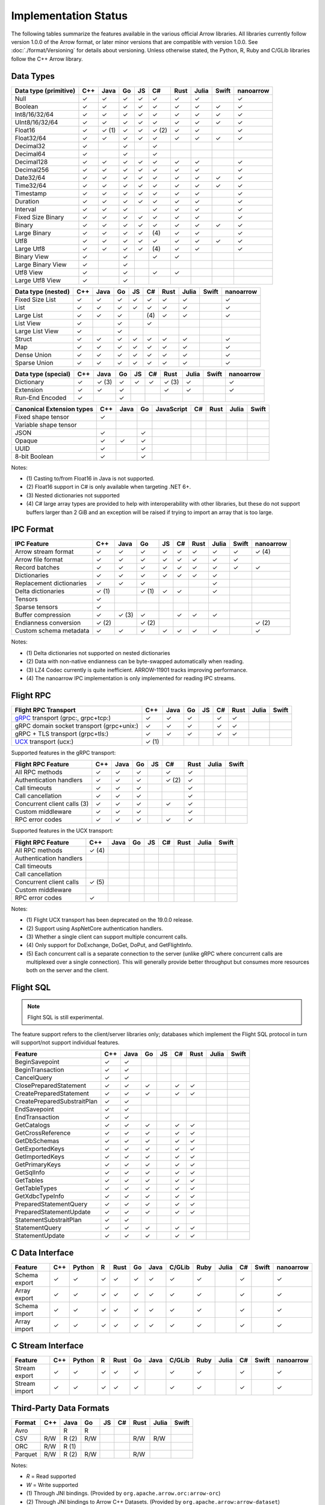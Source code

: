 .. Licensed to the Apache Software Foundation (ASF) under one
.. or more contributor license agreements.  See the NOTICE file
.. distributed with this work for additional information
.. regarding copyright ownership.  The ASF licenses this file
.. to you under the Apache License, Version 2.0 (the
.. "License"); you may not use this file except in compliance
.. with the License.  You may obtain a copy of the License at

..   http://www.apache.org/licenses/LICENSE-2.0

.. Unless required by applicable law or agreed to in writing,
.. software distributed under the License is distributed on an
.. "AS IS" BASIS, WITHOUT WARRANTIES OR CONDITIONS OF ANY
.. KIND, either express or implied.  See the License for the
.. specific language governing permissions and limitations
.. under the License.

=====================
Implementation Status
=====================

The following tables summarize the features available in the various official
Arrow libraries. All libraries currently follow version 1.0.0 of the Arrow
format, or later minor versions that are compatible with version 1.0.0. See
:doc:`./format/Versioning` for details about versioning. Unless otherwise
stated, the Python, R, Ruby and C/GLib libraries follow the C++ Arrow library.

Data Types
==========

+-------------------+-------+-------+-------+----+-------+-------+-------+-------+-----------+
| Data type         | C++   | Java  | Go    | JS | C#    | Rust  | Julia | Swift | nanoarrow |
| (primitive)       |       |       |       |    |       |       |       |       |           |
+===================+=======+=======+=======+====+=======+=======+=======+=======+===========+
| Null              | ✓     | ✓     | ✓     | ✓  |  ✓    |  ✓    | ✓     |       | ✓         |
+-------------------+-------+-------+-------+----+-------+-------+-------+-------+-----------+
| Boolean           | ✓     | ✓     | ✓     | ✓  |  ✓    |  ✓    | ✓     | ✓     | ✓         |
+-------------------+-------+-------+-------+----+-------+-------+-------+-------+-----------+
| Int8/16/32/64     | ✓     | ✓     | ✓     | ✓  |  ✓    |  ✓    | ✓     | ✓     | ✓         |
+-------------------+-------+-------+-------+----+-------+-------+-------+-------+-----------+
| UInt8/16/32/64    | ✓     | ✓     | ✓     | ✓  |  ✓    |  ✓    | ✓     | ✓     | ✓         |
+-------------------+-------+-------+-------+----+-------+-------+-------+-------+-----------+
| Float16           | ✓     | ✓ (1) | ✓     | ✓  |  ✓ (2)|  ✓    | ✓     |       | ✓         |
+-------------------+-------+-------+-------+----+-------+-------+-------+-------+-----------+
| Float32/64        | ✓     | ✓     | ✓     | ✓  |  ✓    |  ✓    | ✓     | ✓     | ✓         |
+-------------------+-------+-------+-------+----+-------+-------+-------+-------+-----------+
| Decimal32         | ✓     |       | ✓     |    |  ✓    |       |       |       |           |
+-------------------+-------+-------+-------+----+-------+-------+-------+-------+-----------+
| Decimal64         | ✓     |       | ✓     |    |  ✓    |       |       |       |           |
+-------------------+-------+-------+-------+----+-------+-------+-------+-------+-----------+
| Decimal128        | ✓     | ✓     | ✓     | ✓  |  ✓    |  ✓    | ✓     |       | ✓         |
+-------------------+-------+-------+-------+----+-------+-------+-------+-------+-----------+
| Decimal256        | ✓     | ✓     | ✓     | ✓  |  ✓    |  ✓    | ✓     |       | ✓         |
+-------------------+-------+-------+-------+----+-------+-------+-------+-------+-----------+
| Date32/64         | ✓     | ✓     | ✓     | ✓  |  ✓    |  ✓    | ✓     | ✓     | ✓         |
+-------------------+-------+-------+-------+----+-------+-------+-------+-------+-----------+
| Time32/64         | ✓     | ✓     | ✓     | ✓  |  ✓    |  ✓    | ✓     | ✓     | ✓         |
+-------------------+-------+-------+-------+----+-------+-------+-------+-------+-----------+
| Timestamp         | ✓     | ✓     | ✓     | ✓  |  ✓    |  ✓    | ✓     |       | ✓         |
+-------------------+-------+-------+-------+----+-------+-------+-------+-------+-----------+
| Duration          | ✓     | ✓     | ✓     | ✓  |  ✓    |  ✓    | ✓     |       | ✓         |
+-------------------+-------+-------+-------+----+-------+-------+-------+-------+-----------+
| Interval          | ✓     | ✓     | ✓     |    |  ✓    |  ✓    | ✓     |       | ✓         |
+-------------------+-------+-------+-------+----+-------+-------+-------+-------+-----------+
| Fixed Size Binary | ✓     | ✓     | ✓     | ✓  |  ✓    |  ✓    | ✓     |       | ✓         |
+-------------------+-------+-------+-------+----+-------+-------+-------+-------+-----------+
| Binary            | ✓     | ✓     | ✓     | ✓  |  ✓    |  ✓    | ✓     | ✓     | ✓         |
+-------------------+-------+-------+-------+----+-------+-------+-------+-------+-----------+
| Large Binary      | ✓     | ✓     | ✓     | ✓  | \(4)  |  ✓    | ✓     |       | ✓         |
+-------------------+-------+-------+-------+----+-------+-------+-------+-------+-----------+
| Utf8              | ✓     | ✓     | ✓     | ✓  |  ✓    |  ✓    | ✓     | ✓     | ✓         |
+-------------------+-------+-------+-------+----+-------+-------+-------+-------+-----------+
| Large Utf8        | ✓     | ✓     | ✓     | ✓  | \(4)  |  ✓    | ✓     |       | ✓         |
+-------------------+-------+-------+-------+----+-------+-------+-------+-------+-----------+
| Binary View       | ✓     |       | ✓     |    |   ✓   |  ✓    |       |       |           |
+-------------------+-------+-------+-------+----+-------+-------+-------+-------+-----------+
| Large Binary View | ✓     |       | ✓     |    |       |       |       |       |           |
+-------------------+-------+-------+-------+----+-------+-------+-------+-------+-----------+
| Utf8 View         | ✓     |       | ✓     |    |   ✓   |  ✓    |       |       |           |
+-------------------+-------+-------+-------+----+-------+-------+-------+-------+-----------+
| Large Utf8 View   | ✓     |       | ✓     |    |       |       |       |       |           |
+-------------------+-------+-------+-------+----+-------+-------+-------+-------+-----------+

+-------------------+-------+-------+-------+----+-------+-------+-------+-------+-----------+
| Data type         | C++   | Java  | Go    | JS | C#    | Rust  | Julia | Swift | nanoarrow |
| (nested)          |       |       |       |    |       |       |       |       |           |
+===================+=======+=======+=======+====+=======+=======+=======+=======+===========+
| Fixed Size List   | ✓     | ✓     | ✓     | ✓  |  ✓    |  ✓    | ✓     |       | ✓         |
+-------------------+-------+-------+-------+----+-------+-------+-------+-------+-----------+
| List              | ✓     | ✓     | ✓     | ✓  |  ✓    |  ✓    | ✓     |       | ✓         |
+-------------------+-------+-------+-------+----+-------+-------+-------+-------+-----------+
| Large List        | ✓     | ✓     | ✓     |    | \(4)  |  ✓    | ✓     |       | ✓         |
+-------------------+-------+-------+-------+----+-------+-------+-------+-------+-----------+
| List View         | ✓     |       | ✓     |    |   ✓   |       |       |       |           |
+-------------------+-------+-------+-------+----+-------+-------+-------+-------+-----------+
| Large List View   | ✓     |       | ✓     |    |       |       |       |       |           |
+-------------------+-------+-------+-------+----+-------+-------+-------+-------+-----------+
| Struct            | ✓     | ✓     | ✓     | ✓  |  ✓    |  ✓    | ✓     |       | ✓         |
+-------------------+-------+-------+-------+----+-------+-------+-------+-------+-----------+
| Map               | ✓     | ✓     | ✓     | ✓  |  ✓    |  ✓    | ✓     |       | ✓         |
+-------------------+-------+-------+-------+----+-------+-------+-------+-------+-----------+
| Dense Union       | ✓     | ✓     | ✓     | ✓  |  ✓    |  ✓    | ✓     |       | ✓         |
+-------------------+-------+-------+-------+----+-------+-------+-------+-------+-----------+
| Sparse Union      | ✓     | ✓     | ✓     | ✓  |  ✓    |  ✓    | ✓     |       | ✓         |
+-------------------+-------+-------+-------+----+-------+-------+-------+-------+-----------+

+-------------------+-------+-------+-------+----+-------+-------+-------+-------+-----------+
| Data type         | C++   | Java  | Go    | JS | C#    | Rust  | Julia | Swift | nanoarrow |
| (special)         |       |       |       |    |       |       |       |       |           |
+===================+=======+=======+=======+====+=======+=======+=======+=======+===========+
| Dictionary        | ✓     | ✓ (3) | ✓     | ✓  | ✓     | ✓ (3) | ✓     |       | ✓         |
+-------------------+-------+-------+-------+----+-------+-------+-------+-------+-----------+
| Extension         | ✓     | ✓     | ✓     |    |       | ✓     | ✓     |       | ✓         |
+-------------------+-------+-------+-------+----+-------+-------+-------+-------+-----------+
| Run-End Encoded   | ✓     |       | ✓     |    |       |       |       |       |           |
+-------------------+-------+-------+-------+----+-------+-------+-------+-------+-----------+

+-----------------------+-------+-------+-------+------------+-------+-------+-------+-------+
| Canonical             | C++   | Java  | Go    | JavaScript | C#    | Rust  | Julia | Swift |
| Extension types       |       |       |       |            |       |       |       |       |
+=======================+=======+=======+=======+============+=======+=======+=======+=======+
| Fixed shape tensor    | ✓     |       |       |            |       |       |       |       |
+-----------------------+-------+-------+-------+------------+-------+-------+-------+-------+
| Variable shape tensor |       |       |       |            |       |       |       |       |
+-----------------------+-------+-------+-------+------------+-------+-------+-------+-------+
| JSON                  | ✓     |       | ✓     |            |       |       |       |       |
+-----------------------+-------+-------+-------+------------+-------+-------+-------+-------+
| Opaque                | ✓     | ✓     | ✓     |            |       |       |       |       |
+-----------------------+-------+-------+-------+------------+-------+-------+-------+-------+
| UUID                  | ✓     |       | ✓     |            |       |       |       |       |
+-----------------------+-------+-------+-------+------------+-------+-------+-------+-------+
| 8-bit Boolean         | ✓     |       | ✓     |            |       |       |       |       |
+-----------------------+-------+-------+-------+------------+-------+-------+-------+-------+

Notes:

* \(1) Casting to/from Float16 in Java is not supported.
* \(2) Float16 support in C# is only available when targeting .NET 6+.
* \(3) Nested dictionaries not supported
* \(4) C# large array types are provided to help with interoperability with other libraries,
  but these do not support buffers larger than 2 GiB and an exception will be raised if trying to import an array that is too large.

.. seealso::
   The :ref:`format_columnar` and the
   :ref:`format_canonical_extensions` specification.


IPC Format
==========

+-----------------------------+-------+-------+-------+----+-------+-------+-------+-------+-----------+
| IPC Feature                 | C++   | Java  | Go    | JS | C#    | Rust  | Julia | Swift | nanoarrow |
|                             |       |       |       |    |       |       |       |       |           |
+=============================+=======+=======+=======+====+=======+=======+=======+=======+===========+
| Arrow stream format         | ✓     | ✓     | ✓     | ✓  |  ✓    |  ✓    | ✓     | ✓     | ✓ (4)     |
+-----------------------------+-------+-------+-------+----+-------+-------+-------+-------+-----------+
| Arrow file format           | ✓     | ✓     | ✓     | ✓  |  ✓    |  ✓    | ✓     | ✓     |           |
+-----------------------------+-------+-------+-------+----+-------+-------+-------+-------+-----------+
| Record batches              | ✓     | ✓     | ✓     | ✓  |  ✓    |  ✓    | ✓     | ✓     | ✓         |
+-----------------------------+-------+-------+-------+----+-------+-------+-------+-------+-----------+
| Dictionaries                | ✓     | ✓     | ✓     | ✓  |  ✓    |  ✓    | ✓     |       |           |
+-----------------------------+-------+-------+-------+----+-------+-------+-------+-------+-----------+
| Replacement dictionaries    | ✓     | ✓     | ✓     |    |       |       | ✓     |       |           |
+-----------------------------+-------+-------+-------+----+-------+-------+-------+-------+-----------+
| Delta dictionaries          | ✓ (1) |       | ✓ (1) | ✓  |  ✓    |       | ✓     |       |           |
+-----------------------------+-------+-------+-------+----+-------+-------+-------+-------+-----------+
| Tensors                     | ✓     |       |       |    |       |       |       |       |           |
+-----------------------------+-------+-------+-------+----+-------+-------+-------+-------+-----------+
| Sparse tensors              | ✓     |       |       |    |       |       |       |       |           |
+-----------------------------+-------+-------+-------+----+-------+-------+-------+-------+-----------+
| Buffer compression          | ✓     | ✓ (3) | ✓     |    | ✓     |  ✓    | ✓     |       |           |
+-----------------------------+-------+-------+-------+----+-------+-------+-------+-------+-----------+
| Endianness conversion       | ✓ (2) |       | ✓ (2) |    |       |       |       |       | ✓ (2)     |
+-----------------------------+-------+-------+-------+----+-------+-------+-------+-------+-----------+
| Custom schema metadata      | ✓     | ✓     | ✓     | ✓  |  ✓    |  ✓    | ✓     |       | ✓         |
+-----------------------------+-------+-------+-------+----+-------+-------+-------+-------+-----------+

Notes:

* \(1) Delta dictionaries not supported on nested dictionaries

* \(2) Data with non-native endianness can be byte-swapped automatically when reading.

* \(3) LZ4 Codec currently is quite inefficient. ARROW-11901 tracks improving performance.

* \(4) The nanoarrow IPC implementation is only implemented for reading IPC streams.

.. seealso::
   The :ref:`format-ipc` specification.

.. _status-flight-rpc:

Flight RPC
==========

+--------------------------------------------+-------+-------+-------+----+-------+-------+-------+-------+
| Flight RPC Transport                       | C++   | Java  | Go    | JS | C#    | Rust  | Julia | Swift |
+============================================+=======+=======+=======+====+=======+=======+=======+=======+
| gRPC_ transport (grpc:, grpc+tcp:)         | ✓     | ✓     | ✓     |    | ✓     | ✓     |       |       |
+--------------------------------------------+-------+-------+-------+----+-------+-------+-------+-------+
| gRPC domain socket transport (grpc+unix:)  | ✓     | ✓     | ✓     |    | ✓     | ✓     |       |       |
+--------------------------------------------+-------+-------+-------+----+-------+-------+-------+-------+
| gRPC + TLS transport (grpc+tls:)           | ✓     | ✓     | ✓     |    | ✓     | ✓     |       |       |
+--------------------------------------------+-------+-------+-------+----+-------+-------+-------+-------+
| UCX_ transport (ucx:)                      | ✓ (1) |       |       |    |       |       |       |       |
+--------------------------------------------+-------+-------+-------+----+-------+-------+-------+-------+

Supported features in the gRPC transport:

+--------------------------------------------+-------+-------+-------+----+-------+-------+-------+-------+
| Flight RPC Feature                         | C++   | Java  | Go    | JS | C#    | Rust  | Julia | Swift |
+============================================+=======+=======+=======+====+=======+=======+=======+=======+
| All RPC methods                            | ✓     | ✓     | ✓     |    | ✓     | ✓     |       |       |
+--------------------------------------------+-------+-------+-------+----+-------+-------+-------+-------+
| Authentication handlers                    | ✓     | ✓     | ✓     |    | ✓ (2) | ✓     |       |       |
+--------------------------------------------+-------+-------+-------+----+-------+-------+-------+-------+
| Call timeouts                              | ✓     | ✓     | ✓     |    |       | ✓     |       |       |
+--------------------------------------------+-------+-------+-------+----+-------+-------+-------+-------+
| Call cancellation                          | ✓     | ✓     | ✓     |    |       | ✓     |       |       |
+--------------------------------------------+-------+-------+-------+----+-------+-------+-------+-------+
| Concurrent client calls (3)                | ✓     | ✓     | ✓     |    | ✓     | ✓     |       |       |
+--------------------------------------------+-------+-------+-------+----+-------+-------+-------+-------+
| Custom middleware                          | ✓     | ✓     | ✓     |    |       | ✓     |       |       |
+--------------------------------------------+-------+-------+-------+----+-------+-------+-------+-------+
| RPC error codes                            | ✓     | ✓     | ✓     |    | ✓     | ✓     |       |       |
+--------------------------------------------+-------+-------+-------+----+-------+-------+-------+-------+

Supported features in the UCX transport:

+--------------------------------------------+-------+-------+-------+----+-------+-------+-------+-------+
| Flight RPC Feature                         | C++   | Java  | Go    | JS | C#    | Rust  | Julia | Swift |
+============================================+=======+=======+=======+====+=======+=======+=======+=======+
| All RPC methods                            | ✓ (4) |       |       |    |       |       |       |       |
+--------------------------------------------+-------+-------+-------+----+-------+-------+-------+-------+
| Authentication handlers                    |       |       |       |    |       |       |       |       |
+--------------------------------------------+-------+-------+-------+----+-------+-------+-------+-------+
| Call timeouts                              |       |       |       |    |       |       |       |       |
+--------------------------------------------+-------+-------+-------+----+-------+-------+-------+-------+
| Call cancellation                          |       |       |       |    |       |       |       |       |
+--------------------------------------------+-------+-------+-------+----+-------+-------+-------+-------+
| Concurrent client calls                    | ✓ (5) |       |       |    |       |       |       |       |
+--------------------------------------------+-------+-------+-------+----+-------+-------+-------+-------+
| Custom middleware                          |       |       |       |    |       |       |       |       |
+--------------------------------------------+-------+-------+-------+----+-------+-------+-------+-------+
| RPC error codes                            | ✓     |       |       |    |       |       |       |       |
+--------------------------------------------+-------+-------+-------+----+-------+-------+-------+-------+

Notes:

* \(1) Flight UCX transport has been deprecated on the 19.0.0 release.
* \(2) Support using AspNetCore authentication handlers.
* \(3) Whether a single client can support multiple concurrent calls.
* \(4) Only support for DoExchange, DoGet, DoPut, and GetFlightInfo.
* \(5) Each concurrent call is a separate connection to the server
  (unlike gRPC where concurrent calls are multiplexed over a single
  connection). This will generally provide better throughput but
  consumes more resources both on the server and the client.

.. seealso::
   The :ref:`flight-rpc` specification.

.. _gRPC: https://grpc.io/
.. _UCX: https://openucx.org/

Flight SQL
==========

.. note:: Flight SQL is still experimental.

The feature support refers to the client/server libraries only;
databases which implement the Flight SQL protocol in turn will
support/not support individual features.

+--------------------------------------------+-------+-------+-------+----+-------+-------+-------+-------+
| Feature                                    | C++   | Java  | Go    | JS | C#    | Rust  | Julia | Swift |
+============================================+=======+=======+=======+====+=======+=======+=======+=======+
| BeginSavepoint                             | ✓     | ✓     |       |    |       |       |       |       |
+--------------------------------------------+-------+-------+-------+----+-------+-------+-------+-------+
| BeginTransaction                           | ✓     | ✓     |       |    |       |       |       |       |
+--------------------------------------------+-------+-------+-------+----+-------+-------+-------+-------+
| CancelQuery                                | ✓     | ✓     |       |    |       |       |       |       |
+--------------------------------------------+-------+-------+-------+----+-------+-------+-------+-------+
| ClosePreparedStatement                     | ✓     | ✓     | ✓     |    | ✓     | ✓     |       |       |
+--------------------------------------------+-------+-------+-------+----+-------+-------+-------+-------+
| CreatePreparedStatement                    | ✓     | ✓     | ✓     |    | ✓     | ✓     |       |       |
+--------------------------------------------+-------+-------+-------+----+-------+-------+-------+-------+
| CreatePreparedSubstraitPlan                | ✓     | ✓     |       |    |       |       |       |       |
+--------------------------------------------+-------+-------+-------+----+-------+-------+-------+-------+
| EndSavepoint                               | ✓     | ✓     |       |    |       |       |       |       |
+--------------------------------------------+-------+-------+-------+----+-------+-------+-------+-------+
| EndTransaction                             | ✓     | ✓     |       |    |       |       |       |       |
+--------------------------------------------+-------+-------+-------+----+-------+-------+-------+-------+
| GetCatalogs                                | ✓     | ✓     | ✓     |    | ✓     | ✓     |       |       |
+--------------------------------------------+-------+-------+-------+----+-------+-------+-------+-------+
| GetCrossReference                          | ✓     | ✓     | ✓     |    | ✓     | ✓     |       |       |
+--------------------------------------------+-------+-------+-------+----+-------+-------+-------+-------+
| GetDbSchemas                               | ✓     | ✓     | ✓     |    | ✓     | ✓     |       |       |
+--------------------------------------------+-------+-------+-------+----+-------+-------+-------+-------+
| GetExportedKeys                            | ✓     | ✓     | ✓     |    | ✓     | ✓     |       |       |
+--------------------------------------------+-------+-------+-------+----+-------+-------+-------+-------+
| GetImportedKeys                            | ✓     | ✓     | ✓     |    | ✓     | ✓     |       |       |
+--------------------------------------------+-------+-------+-------+----+-------+-------+-------+-------+
| GetPrimaryKeys                             | ✓     | ✓     | ✓     |    | ✓     | ✓     |       |       |
+--------------------------------------------+-------+-------+-------+----+-------+-------+-------+-------+
| GetSqlInfo                                 | ✓     | ✓     | ✓     |    | ✓     | ✓     |       |       |
+--------------------------------------------+-------+-------+-------+----+-------+-------+-------+-------+
| GetTables                                  | ✓     | ✓     | ✓     |    | ✓     | ✓     |       |       |
+--------------------------------------------+-------+-------+-------+----+-------+-------+-------+-------+
| GetTableTypes                              | ✓     | ✓     | ✓     |    | ✓     | ✓     |       |       |
+--------------------------------------------+-------+-------+-------+----+-------+-------+-------+-------+
| GetXdbcTypeInfo                            | ✓     | ✓     | ✓     |    | ✓     | ✓     |       |       |
+--------------------------------------------+-------+-------+-------+----+-------+-------+-------+-------+
| PreparedStatementQuery                     | ✓     | ✓     | ✓     |    | ✓     | ✓     |       |       |
+--------------------------------------------+-------+-------+-------+----+-------+-------+-------+-------+
| PreparedStatementUpdate                    | ✓     | ✓     | ✓     |    | ✓     | ✓     |       |       |
+--------------------------------------------+-------+-------+-------+----+-------+-------+-------+-------+
| StatementSubstraitPlan                     | ✓     | ✓     |       |    |       |       |       |       |
+--------------------------------------------+-------+-------+-------+----+-------+-------+-------+-------+
| StatementQuery                             | ✓     | ✓     | ✓     |    | ✓     | ✓     |       |       |
+--------------------------------------------+-------+-------+-------+----+-------+-------+-------+-------+
| StatementUpdate                            | ✓     | ✓     | ✓     |    | ✓     | ✓     |       |       |
+--------------------------------------------+-------+-------+-------+----+-------+-------+-------+-------+

.. seealso::
   The :doc:`./format/FlightSql` specification.

C Data Interface
================

+-----------------------------+-----+--------+---+------+----+------+--------+------+-------+-----+-------+-----------+
| Feature                     | C++ | Python | R | Rust | Go | Java | C/GLib | Ruby | Julia | C#  | Swift | nanoarrow |
|                             |     |        |   |      |    |      |        |      |       |     |       |           |
+=============================+=====+========+===+======+====+======+========+======+=======+=====+=======+===========+
| Schema export               | ✓   | ✓      | ✓ | ✓    | ✓  | ✓    | ✓      | ✓    |       | ✓   |       | ✓         |
+-----------------------------+-----+--------+---+------+----+------+--------+------+-------+-----+-------+-----------+
| Array export                | ✓   | ✓      | ✓ | ✓    | ✓  | ✓    | ✓      | ✓    |       | ✓   |       | ✓         |
+-----------------------------+-----+--------+---+------+----+------+--------+------+-------+-----+-------+-----------+
| Schema import               | ✓   | ✓      | ✓ | ✓    | ✓  | ✓    | ✓      | ✓    |       | ✓   |       | ✓         |
+-----------------------------+-----+--------+---+------+----+------+--------+------+-------+-----+-------+-----------+
| Array import                | ✓   | ✓      | ✓ | ✓    | ✓  | ✓    | ✓      | ✓    |       | ✓   |       | ✓         |
+-----------------------------+-----+--------+---+------+----+------+--------+------+-------+-----+-------+-----------+

.. seealso::
   The :ref:`C Data Interface <c-data-interface>` specification.


C Stream Interface
==================

+-----------------------------+-----+--------+---+------+----+------+--------+------+-------+-----+-------+-----------+
| Feature                     | C++ | Python | R | Rust | Go | Java | C/GLib | Ruby | Julia | C#  | Swift | nanoarrow |
|                             |     |        |   |      |    |      |        |      |       |     |       |           |
+=============================+=====+========+===+======+====+======+========+======+=======+=====+=======+===========+
| Stream export               | ✓   | ✓      | ✓ | ✓    | ✓  |      | ✓      | ✓    |       | ✓   |       | ✓         |
+-----------------------------+-----+--------+---+------+----+------+--------+------+-------+-----+-------+-----------+
| Stream import               | ✓   | ✓      | ✓ | ✓    | ✓  |      | ✓      | ✓    |       | ✓   |       | ✓         |
+-----------------------------+-----+--------+---+------+----+------+--------+------+-------+-----+-------+-----------+

.. seealso::
   The :ref:`C Stream Interface <c-stream-interface>` specification.


Third-Party Data Formats
========================

+-----------------------------+---------+---------+-------+----+-------+-------+-------+-------+
| Format                      | C++     | Java    | Go    | JS | C#    | Rust  | Julia | Swift |
|                             |         |         |       |    |       |       |       |       |
+=============================+=========+=========+=======+====+=======+=======+=======+=======+
| Avro                        |         | R       | R     |    |       |       |       |       |
+-----------------------------+---------+---------+-------+----+-------+-------+-------+-------+
| CSV                         | R/W     | R (2)   | R/W   |    |       | R/W   | R/W   |       |
+-----------------------------+---------+---------+-------+----+-------+-------+-------+-------+
| ORC                         | R/W     | R (1)   |       |    |       |       |       |       |
+-----------------------------+---------+---------+-------+----+-------+-------+-------+-------+
| Parquet                     | R/W     | R (2)   | R/W   |    |       | R/W   |       |       |
+-----------------------------+---------+---------+-------+----+-------+-------+-------+-------+

Notes:

* *R* = Read supported

* *W* = Write supported

* \(1) Through JNI bindings. (Provided by ``org.apache.arrow.orc:arrow-orc``)

* \(2) Through JNI bindings to Arrow C++ Datasets. (Provided by ``org.apache.arrow:arrow-dataset``)
